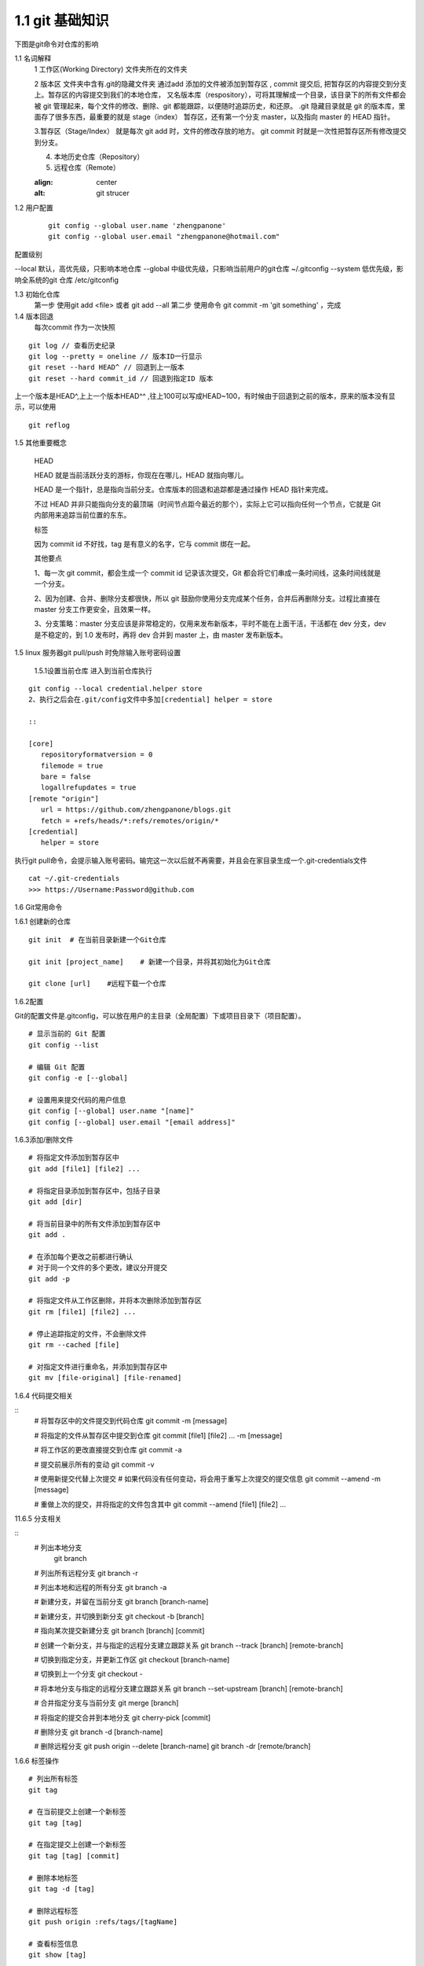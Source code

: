 ========================
1.1 git 基础知识
========================

下图是git命令对仓库的影响 
|image1|



..  image:: ./image/640.webp
    :align: center
    :alt: git strucer

1.1 名词解释
    1 工作区(Working Directory)  文件夹所在的文件夹

    2 版本区  文件夹中含有.git的隐藏文件夹 通过add 添加的文件被添加到暂存区 , commit 提交后, 把暂存区的内容提交到分支上。暂存区的内容提交到我们的本地仓库，
    又名版本库（respository），可将其理解成一个目录，该目录下的所有文件都会被 git 管理起来，每个文件的修改、删除、git 都能跟踪，以便随时追踪历史，和还原。
    .git 隐藏目录就是 git 的版本库，里面存了很多东西，最重要的就是 stage（index） 暂存区，还有第一个分支 master，以及指向 master 的 HEAD 指针。

    3.暂存区（Stage/Index） 就是每次 git add 时，文件的修改存放的地方。 git commit 时就是一次性把暂存区所有修改提交到分支。

    4. 本地历史仓库（Repository）

    5. 远程仓库（Remote）


    ..  image:: ./image/3.webp
    :align: center
    :alt: git strucer

..  image:: ./image/Image.png
    :align: center
    :alt: git strucer

1.2 用户配置
    ::
 
     git config --global user.name 'zhengpanone'
     git config --global user.email "zhengpanone@hotmail.com"

配置级别

--local 默认，高优先级，只影响本地仓库
--global 中级优先级，只影响当前用户的git仓库 ~/.gitconfig
--system 低优先级，影响全系统的git 仓库 /etc/gitconfig

1.3 初始化仓库
    第一步 使用git add <file> 或者 git add --all
    第二步 使用命令 git commit -m 'git something'  ，完成

1.4 版本回退
    每次commit 作为一次快照

::

 git log // 查看历史纪录
 git log --pretty = oneline // 版本ID一行显示
 git reset --hard HEAD^ // 回退到上一版本
 git reset --hard commit_id // 回退到指定ID 版本

上一个版本是HEAD^,上上一个版本HEAD^^ ,往上100可以写成HEAD~100，有时候由于回退到之前的版本，原来的版本没有显示，可以使用 

::
 
 git reflog

1.5 其他重要概念

    HEAD


    HEAD   就是当前活跃分支的游标，你现在在哪儿，HEAD 就指向哪儿。

    HEAD 是一个指针，总是指向当前分支。仓库版本的回退和追踪都是通过操作 HEAD 指针来完成。

    不过 HEAD 并非只能指向分支的最顶端（时间节点距今最近的那个），实际上它可以指向任何一个节点，它就是 Git 内部用来追踪当前位置的东东。


    标签

    因为 commit id 不好找，tag 是有意义的名字，它与 commit 绑在一起。


    其他要点

    1、每一次 git commit，都会生成一个 commit id 记录该次提交，Git 都会将它们串成一条时间线，这条时间线就是一个分支。

    2、因为创建、合并、删除分支都很快，所以 git 鼓励你使用分支完成某个任务，合并后再删除分支。过程比直接在 master 分支工作更安全，且效果一样。

    3、分支策略：master 分支应该是非常稳定的，仅用来发布新版本，平时不能在上面干活，干活都在 dev 分支，dev 是不稳定的，到 1.0 发布时，再将 dev 合并到 master 上，由 master 发布新版本。


1.5 linux 服务器git pull/push 时免除输入账号密码设置

  1.5.1设置当前仓库
  进入到当前仓库执行

::

 git config --local credential.helper store
 2、执行之后会在.git/config文件中多加[credential] helper = store

 ::

 [core]
    repositoryformatversion = 0
    filemode = true
    bare = false
    logallrefupdates = true
 [remote "origin"]
    url = https://github.com/zhengpanone/blogs.git
    fetch = +refs/heads/*:refs/remotes/origin/*
 [credential]
    helper = store

执行git pull命令，会提示输入账号密码。输完这一次以后就不再需要，并且会在家目录生成一个.git-credentials文件

::

 cat ~/.git-credentials
 >>> https://Username:Password@github.com


1.6 Git常用命令


1.6.1 创建新的仓库

::

 git init  # 在当前目录新建一个Git仓库

 git init [project_name]    # 新建一个目录，并将其初始化为Git仓库

 git clone [url]    #远程下载一个仓库


1.6.2配置

Git的配置文件是.gitconfig，可以放在用户的主目录（全局配置）下或项目目录下（项目配置）。

::

 # 显示当前的 Git 配置
 git config --list

 # 编辑 Git 配置
 git config -e [--global]

 # 设置用来提交代码的用户信息
 git config [--global] user.name "[name]"
 git config [--global] user.email "[email address]"


1.6.3添加/删除文件

::

 # 将指定文件添加到暂存区中
 git add [file1] [file2] ...

 # 将指定目录添加到暂存区中，包括子目录
 git add [dir]

 # 将当前目录中的所有文件添加到暂存区中
 git add .

 # 在添加每个更改之前都进行确认
 # 对于同一个文件的多个更改，建议分开提交
 git add -p

 # 将指定文件从工作区删除，并将本次删除添加到暂存区
 git rm [file1] [file2] ...

 # 停止追踪指定的文件，不会删除文件
 git rm --cached [file]

 # 对指定文件进行重命名，并添加到暂存区中
 git mv [file-original] [file-renamed]


1.6.4 代码提交相关

::
 # 将暂存区中的文件提交到代码仓库
 git commit -m [message]

 # 将指定的文件从暂存区中提交到仓库
 git commit [file1] [file2] ... -m [message]

 # 将工作区的更改直接提交到仓库
 git commit -a

 # 提交前展示所有的变动
 git commit -v

 # 使用新提交代替上次提交
 # 如果代码没有任何变动，将会用于重写上次提交的提交信息
 git commit --amend -m [message]

 # 重做上次的提交，并将指定的文件包含其中
 git commit --amend [file1] [file2] ...

11.6.5 分支相关

::
 # 列出本地分支
  git branch

 # 列出所有远程分支
 git branch -r

 # 列出本地和远程的所有分支
 git branch -a

 # 新建分支，并留在当前分支
 git branch [branch-name]

 # 新建分支，并切换到新分支
 git checkout -b [branch]

 # 指向某次提交新建分支
 git branch [branch] [commit]

 # 创建一个新分支，并与指定的远程分支建立跟踪关系
 git branch --track [branch] [remote-branch]

 # 切换到指定分支，并更新工作区
 git checkout [branch-name]

 # 切换到上一个分支
 git checkout -

 # 将本地分支与指定的远程分支建立跟踪关系
 git branch --set-upstream [branch] [remote-branch]

 # 合并指定分支与当前分支
 git merge [branch]

 # 将指定的提交合并到本地分支
 git cherry-pick [commit]

 # 删除分支
 git branch -d [branch-name]

 # 删除远程分支
 git push origin --delete [branch-name]
 git branch -dr [remote/branch]

1.6.6 标签操作

::

 # 列出所有标签
 git tag

 # 在当前提交上创建一个新标签
 git tag [tag]

 # 在指定提交上创建一个新标签
 git tag [tag] [commit]

 # 删除本地标签
 git tag -d [tag]

 # 删除远程标签
 git push origin :refs/tags/[tagName]

 # 查看标签信息
 git show [tag]

 # 提交指定标签
 git push [remote] [tag]

 # 提交所有标签
 git push [remote] --tags

 # 创建一个新分支，指向特定的标签
 git checkout -b [branch] [tag]


2.7 查看信息

::

 # 显示有变动的文件
 git status

 # 显示当前分支的提交历史
 git log

 # 显示提交历史和每次提交的文件
  git log --stat

 # 指定关键字搜索提交历史
  git log -S [keyword]

 # 显示自某次提交以来的所有更改，一次提交显示一行。
  git log [tag] HEAD --pretty=format:%s

 # 显示自某次提交以来的所有更改，其提交描述必须符合搜索条件。
  git log [tag] HEAD --grep feature

 # 显示指定文件的提交历史
  git log --follow [file]
  git whatchanged [file]

 # 显示与指定文件相关的每个差异
  git log -p [file]

 # 显示最近 5 次提交
  git log -5 --pretty --oneline

 # 显示所有的提交用户，已提交数目多少排名
  git shortlog -sn

 # 显示指定文件何时被何人修改过
  git blame [file]

 # 显示暂存区和工作区的文件差别
  git diff

 # 显示暂存区和上一次提交的差别
  git diff --cached [file]

 # 显示工作区和当前分支的最近一次提交的差别
  git diff HEAD

 # 显示指定两次提交的差别
  git diff [first-branch]...[second-branch]

 # 显示今天提交了多少代码
  git diff --shortstat "@{0 day ago}"

 # 显示特定提交的提交信息和更改的内容
  git show [commit]

 # 新手某次提交改动了哪些文件
  git show --name-only [commit]

 # 显示某个提交的特定文件的内容
  git show [commit]:[filename]

 # 显示当前分支的最新提交
  git reflog



2.8 与远程同步

::

 # 从远程分支下载所有变动
 git fetch [remote]

 # 显示所有远程仓库
 git remote -v

 # 显示某个远程参考的信息
  git remote show [remote]

 # 新建一个远程仓库，并命名
  git remote add [shortname] [url]

 # 检索远程存储库的更改，并与本地分支合并
 git pull [remote] [branch]

 # 将本地分支提交到远程仓库
 git push [remote] [branch]

 # 将当前分支强制提交到远程仓库，即使有冲突存在
 git push [remote] --force

 # 将所有分支提交到远程仓库
 git push [remote] --all

2.9 撤销操作
 
::
 
 # 将暂存区中的指定文件还原到工作区，保留文件变动
 git checkout [file]

 # 将指定文件从某个提交还原到暂存区和工作区
 git checkout [commit] [file]

 # 将暂存区中的所有文件还原到工作区
 git checkout .

 # 重置暂存区中的指定文件，与先前的提交保持一致，但保持工作空间的变动不变
 git reset [file]

 # 重置暂存区和工作区中的指定文件，并与最近一次提交保持一致，工作空间文件变动不会保留
 git reset --hard

 # 重置暂存区，指向指定的某次提交，工作区的内容不会被覆盖
 git reset [commit]

 # 重置暂存区和工作区中的指定文件，并与指定的某次提交保持一致，工作区的内容会被覆盖
 git reset --hard [commit]

 # 将 HEAD 重置为指定的某次提交，保持暂存区和工作区的内容不变
 git reset --keep [commit]

 # 新建新提交以撤消指定的提交
 # All changes of the latter will be offset by the former and applied to the current branch.
 git revert [commit]

 # 暂存为提交的变动，并在稍后移动它们
 git stash
 git stash pop

1.6.10 其他

::

 # 生成用于发布的存档
 git archive





.. |image1| image:: ./img/181121.jpg